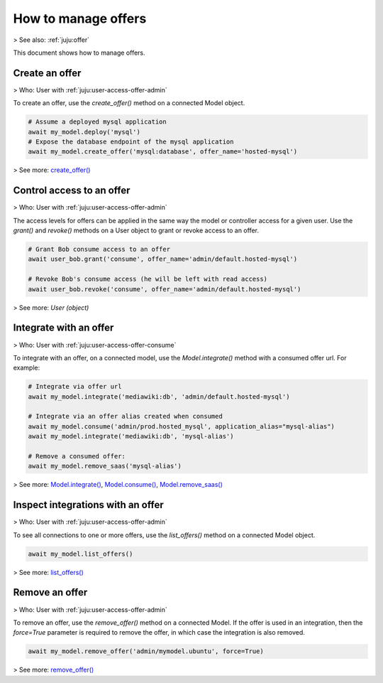 .. _manage-offers:

How to manage offers
====================

> See also: :ref:`juju:offer`

This document shows how to manage offers.


Create an offer
---------------
> Who: User with :ref:`juju:user-access-offer-admin`

To create an offer, use the `create_offer()` method on a connected Model object.

.. code:: python
	  
   # Assume a deployed mysql application
   await my_model.deploy('mysql')
   # Expose the database endpoint of the mysql application
   await my_model.create_offer('mysql:database', offer_name='hosted-mysql')

> See more: `create_offer() <https://pythonlibjuju.readthedocs.io/en/latest/api/juju.model.html#juju.model.Model.create_offer>`_


Control access to an offer
--------------------------
> Who: User with :ref:`juju:user-access-offer-admin`

The access levels for offers can be applied in the same way the model or controller access for a given user. Use the `grant()` and `revoke()` methods on a User object to grant or revoke access to an offer.

.. code:: python
	  
   # Grant Bob consume access to an offer
   await user_bob.grant('consume', offer_name='admin/default.hosted-mysql')
   
   # Revoke Bob's consume access (he will be left with read access)
   await user_bob.revoke('consume', offer_name='admin/default.hosted-mysql')

> See more: `User (object)`


.. _integrate-with-an-offer:
Integrate with an offer
-----------------------
> Who: User with :ref:`juju:user-access-offer-consume`

To integrate with an offer, on a connected model, use the `Model.integrate()` method with a consumed offer url. For example:

.. code:: python
	  
   # Integrate via offer url
   await my_model.integrate('mediawiki:db', 'admin/default.hosted-mysql')
   
   # Integrate via an offer alias created when consumed
   await my_model.consume('admin/prod.hosted_mysql', application_alias="mysql-alias")
   await my_model.integrate('mediawiki:db', 'mysql-alias')
   
   # Remove a consumed offer:
   await my_model.remove_saas('mysql-alias')

> See more: `Model.integrate() <https://pythonlibjuju.readthedocs.io/en/latest/api/juju.model.html#juju.model.Model.integrate>`_, `Model.consume() <https://pythonlibjuju.readthedocs.io/en/latest/api/juju.model.html#juju.model.Model.consume>`_, `Model.remove_saas() <https://pythonlibjuju.readthedocs.io/en/latest/api/juju.model.html#juju.model.Model.remove_saas>`_


Inspect integrations with an offer
----------------------------------
> Who: User with :ref:`juju:user-access-offer-admin`

To see all connections to one or more offers, use the `list_offers()` method on a connected Model object.

.. code:: python
	  
   await my_model.list_offers()

> See more: `list_offers() <https://pythonlibjuju.readthedocs.io/en/latest/api/juju.model.html#juju.model.Model.list_offers>`_


Remove an offer
---------------
> Who: User with :ref:`juju:user-access-offer-admin`

To remove an offer, use the `remove_offer()` method on a connected Model. If the offer is used in an integration, then the `force=True` parameter is required to remove the offer, in which case the integration is also removed.

.. code:: python
	  
   await my_model.remove_offer('admin/mymodel.ubuntu', force=True)

> See more: `remove_offer() <https://pythonlibjuju.readthedocs.io/en/latest/api/juju.model.html#juju.model.Model.remove_offer>`_

